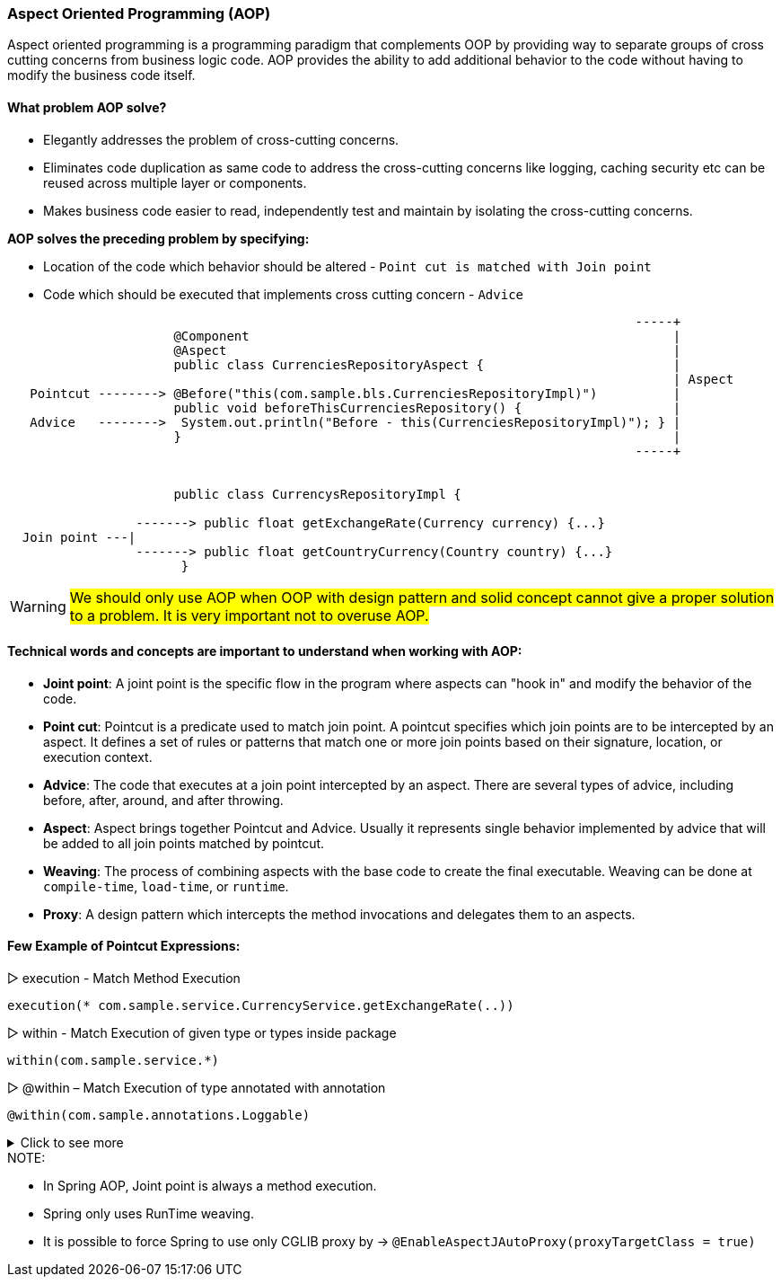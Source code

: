 === Aspect Oriented Programming (AOP)

Aspect oriented programming is a programming paradigm that complements OOP by providing way to separate groups of
cross cutting concerns from business logic code. AOP provides the ability to add additional behavior to the code without 
having to modify the business code itself.

==== What problem AOP solve?
- Elegantly addresses the problem of cross-cutting concerns. 
- Eliminates code duplication as same code to address the cross-cutting concerns like logging, caching
  security etc can be reused across multiple layer or components. 
- Makes business code easier to read, independently test and maintain by isolating the cross-cutting concerns.
  

*AOP solves the preceding problem by specifying:*

- Location of the code which behavior should be altered - `Point cut is matched with Join point`
- Code which should be executed that implements cross cutting concern - `Advice`


```
                                                                                   -----+                   
                      @Component                                                        |
                      @Aspect                                                           |                   
                      public class CurrenciesRepositoryAspect {                         |                   
                                                                                        | Aspect            
   Pointcut --------> @Before("this(com.sample.bls.CurrenciesRepositoryImpl)")          |                   
                      public void beforeThisCurrenciesRepository() {                    |                   
   Advice   -------->  System.out.println("Before - this(CurrenciesRepositoryImpl)"); } |                   
                      }                                                                 |                   
                                                                                   -----+                   
                    
 
                      public class CurrencysRepositoryImpl {                                                  
                                                                                                               
                 -------> public float getExchangeRate(Currency currency) {...}                                
  Join point ---|                                                                                              
                 -------> public float getCountryCurrency(Country country) {...}                               
                       }                                                                                       
                                                                                                               
```



WARNING: #We should only use AOP when OOP with design pattern and solid concept cannot give a proper solution to 
a problem. It is very important not to overuse AOP.#


==== Technical words and concepts are important to understand when working with AOP:

  - *Joint point*:
    A joint point is the specific flow in the program where aspects can "hook in" and modify the behavior of the code.
  
  - *Point cut*:
    Pointcut is a predicate used to match join point. A pointcut specifies which join points are to be intercepted by an aspect.
    It defines a set of rules or patterns that match one or more join points based on their signature, location, or execution context. 
  
  - *Advice*:
    The code that executes at a join point intercepted by an aspect. There are several types of advice, including before, after, around,
    and after throwing.

  - *Aspect*:
    Aspect brings together Pointcut and Advice. Usually it represents single behavior implemented by advice that will be 
    added to all join points matched by pointcut.

  - *Weaving*:
    The process of combining aspects with the base code to create the final executable. Weaving can be done at `compile-time`, 
    `load-time`, or `runtime`.
  
  - *Proxy*:
    A design pattern which intercepts the method invocations and delegates them to an aspects.



==== Few Example of Pointcut Expressions:
▷ execution - Match Method Execution

    execution(* com.sample.service.CurrencyService.getExchangeRate(..))

▷ within - Match Execution of given type or types inside package
   
   within(com.sample.service.*)

▷ @within – Match Execution of type annotated with annotation

   @within(com.sample.annotations.Loggable)

.Click to see more 
[%collapsible]
====
▷ @annotation – Match join points where the subject of the join point has the given annotation

    @annotation(com.sample.annotations.InTransaction)

▷ bean – Match by spring bean name 

    bean(currency_service)

▷  args – Match by method arguments

    args(String, String, int)

▷ @args – Match by runtime type of the method arguments that have annotations of the given type

    @args(com.sample.annotations.Validated)

▷ this – Match by bean reference being an instance of the given type (for CGLIB-based proxy)
 
   this(com.sample.service.CurrencyService)

▷ target – Match by target object being an instance of the given type

   target(com.spring.professional.exam.tutorial.module02.question02.bls.CurrencyService)

▷ @target – Match by class of the executing object having an annotation of the given type 

  @target(com.sample.annotations.Secured)

====


.NOTE: 

* In Spring AOP, Joint point is always a method execution.
* Spring only uses RunTime weaving.
* It is possible to force Spring to use only CGLIB proxy by -> `@EnableAspectJAutoProxy(proxyTargetClass = true)`

















